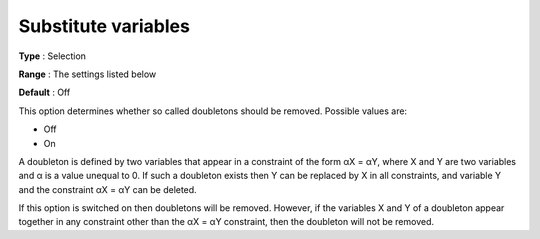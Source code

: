 .. _CPOPT_Preprocessing_-_Substitute_variables:


Substitute variables
====================



**Type** :	Selection	

**Range** :	The settings listed below	

**Default** :	Off	



This option determines whether so called doubletons should be removed. Possible values are:



*	Off
*	On




A doubleton is defined by two variables that appear in a constraint of the form αX = αY, where X and Y are two variables and α is a value unequal to 0. If such a doubleton exists then Y can be replaced by X in all constraints, and variable Y and the constraint αX = αY can be deleted.





If this option is switched on then doubletons will be removed. However, if the variables X and Y of a doubleton appear together in any constraint other than the αX = αY constraint, then the doubleton will not be removed.

